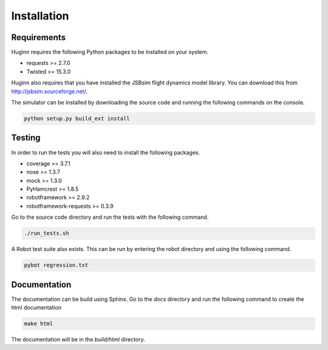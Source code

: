 Installation
============
Requirements
------------
Huginn requires the following Python packages to be installed on your system.

- requests >= 2.7.0
- Twisted >= 15.3.0

Huginn also requires that you have installed the JSBsim flight dynamics model library. You can download this
from http://jsbsim.sourceforge.net/.

The simulator can be installed by downloading the source code and running the following commands on the console.

.. code-block:: bash

    python setup.py build_ext install

Testing
-------
In order to run the tests you will also need to install the following packages.

- coverage >= 3.7.1
- nose >= 1.3.7
- mock >= 1.3.0
- PyHamcrest >= 1.8.5
- robotframework >= 2.9.2
- robotframework-requests >= 0.3.9

Go to the source code directory and run the tests with the following command.

.. code-block:: bash

    ./run_tests.sh

A Robot test suite also exists. This can be run by entering the robot directory and
using the following command.

.. code-block:: bash

    pybot regression.txt

Documentation
-------------
The documentation can be build using Sphinx. Go to the *docs* directory and run the following command to create 
the html documentation

.. code-block:: bash

    make html 
    
The documentation will be in the *build/html* directory.